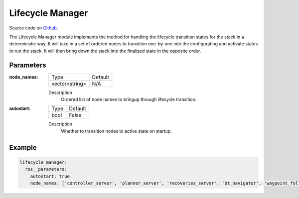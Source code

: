 .. _configuring_lifecycle_manager:

Lifecycle Manager
#################

Source code on Github_.

.. _Github: https://github.com/ros-planning/navigation2/tree/master/nav2_lifecycle_manager

The Lifecycle Manager module implements the method for handling the lifecycle transition states for the stack in a deterministic way.
It will take in a set of ordered nodes to transition one-by-one into the configurating and activate states to run the stack.
It will then bring down the stack into the finalized state in the opposite order. 

Parameters
**********

:node_names:

  ============== =======
  Type           Default
  -------------- -------
  vector<string>  N/A   
  ============== =======

  Description
    Ordered list of node names to bringup through lifecycle transition.

:autostart:

  ==== =======
  Type Default                                                   
  ---- -------
  bool False            
  ==== =======

  Description
    Whether to transition nodes to active state on startup.

Example
*******
.. code-block:: yaml

    lifecycle_manager:
      ros__parameters:
        autostart: true
        node_names: ['controller_server', 'planner_server', 'recoveries_server', 'bt_navigator', 'waypoint_follower']
